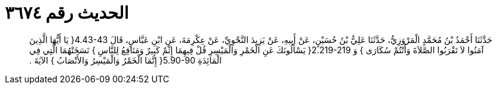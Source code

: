 
= الحديث رقم ٣٦٧٤

[quote.hadith]
حَدَّثَنَا أَحْمَدُ بْنُ مُحَمَّدٍ الْمَرْوَزِيُّ، حَدَّثَنَا عَلِيُّ بْنُ حُسَيْنٍ، عَنْ أَبِيهِ، عَنْ يَزِيدَ النَّحْوِيِّ، عَنْ عِكْرِمَةَ، عَنِ ابْنِ عَبَّاسٍ، قَالَ ‏4.43-43{‏ يَا أَيُّهَا الَّذِينَ آمَنُوا لاَ تَقْرَبُوا الصَّلاَةَ وَأَنْتُمْ سُكَارَى ‏}‏ وَ ‏2.219-219{‏ يَسْأَلُونَكَ عَنِ الْخَمْرِ وَالْمَيْسِرِ قُلْ فِيهِمَا إِثْمٌ كَبِيرٌ وَمَنَافِعُ لِلنَّاسِ ‏}‏ نَسَخَتْهُمَا الَّتِي فِي الْمَائِدَةِ ‏5.90-90{‏ إِنَّمَا الْخَمْرُ وَالْمَيْسِرُ وَالأَنْصَابُ ‏}‏ الآيَةَ ‏.‏